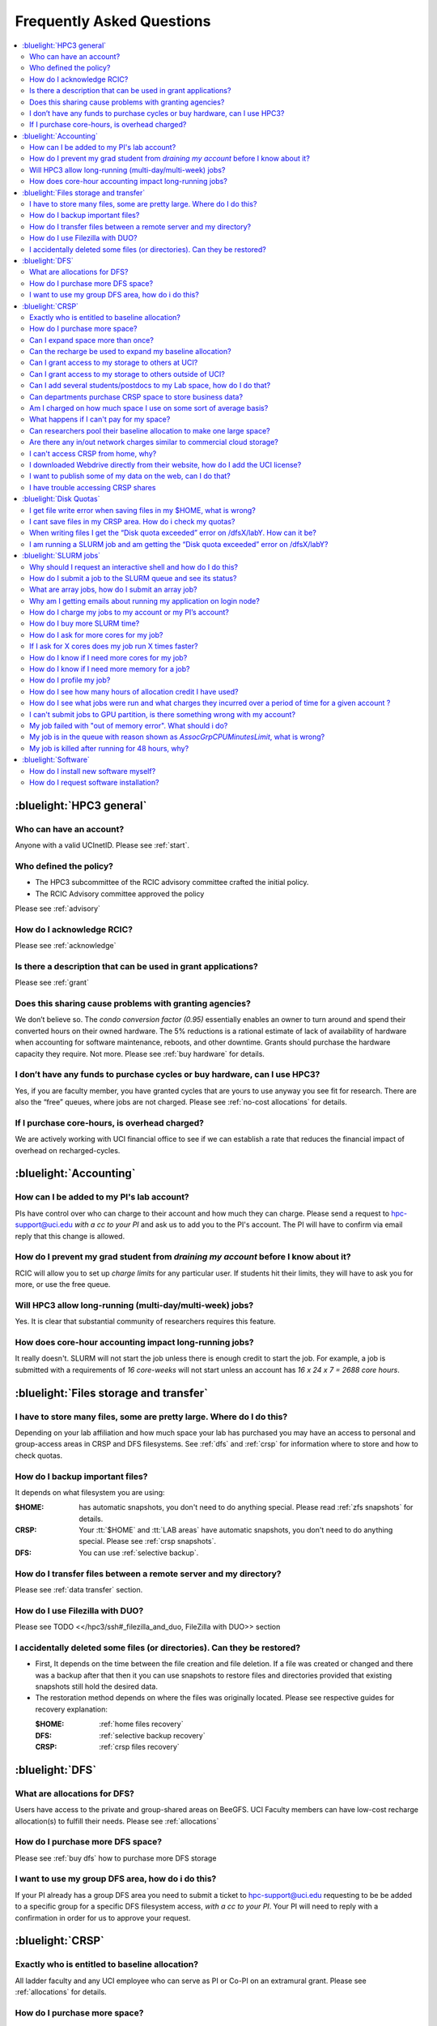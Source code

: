 .. _faq:

Frequently Asked Questions 
==========================

.. contents::
   :local:

..
  FAQ should be questions that actually got asked.
  Formulate them as a question and an answer.
  Consider that the answer is best as a reference to another place in the documentation.


:bluelight:`HPC3 general`
-------------------------

Who can have an account?
~~~~~~~~~~~~~~~~~~~~~~~~~

Anyone with a valid UCInetID. Please see :ref:`start`.

Who defined the policy?
~~~~~~~~~~~~~~~~~~~~~~~

* The HPC3 subcommittee of the RCIC advisory committee crafted the initial policy.
* The RCIC Advisory committee approved the policy

Please see :ref:`advisory`

How do I acknowledge RCIC?
~~~~~~~~~~~~~~~~~~~~~~~~~~

Please see :ref:`acknowledge` 

Is there a description that can be used in grant applications?
~~~~~~~~~~~~~~~~~~~~~~~~~~~~~~~~~~~~~~~~~~~~~~~~~~~~~~~~~~~~~~

Please see :ref:`grant`

Does this sharing cause problems with granting agencies?
~~~~~~~~~~~~~~~~~~~~~~~~~~~~~~~~~~~~~~~~~~~~~~~~~~~~~~~~

We don’t believe so.  The *condo conversion factor (0.95)* essentially enables an owner to turn
around and spend their converted hours on their owned hardware. The 5% reductions is a rational
estimate of lack of availability of hardware when accounting for software maintenance, reboots,
and other downtime. Grants should purchase the hardware capacity they require. Not more.
Please see :ref:`buy hardware` for details.

I don’t have any funds to purchase cycles or buy hardware, can I use HPC3?
~~~~~~~~~~~~~~~~~~~~~~~~~~~~~~~~~~~~~~~~~~~~~~~~~~~~~~~~~~~~~~~~~~~~~~~~~~

Yes, if you are faculty member, you have granted cycles that are yours to use anyway you see fit
for research. There are also the “free” queues, where jobs are not charged.
Please see :ref:`no-cost allocations` for details. 

If I purchase core-hours, is overhead charged?
~~~~~~~~~~~~~~~~~~~~~~~~~~~~~~~~~~~~~~~~~~~~~~

We are actively working with UCI financial office to see if we can establish
a rate that reduces the financial impact of overhead on recharged-cycles.

:bluelight:`Accounting`
-----------------------

How can I be added to my PI's lab account?
~~~~~~~~~~~~~~~~~~~~~~~~~~~~~~~~~~~~~~~~~~

PIs have control over who can charge to their account and how much they can charge.
Please send a request to hpc-support@uci.edu
*with a cc to your PI* and ask us to add you to the PI's account. 
The PI will have to confirm via email reply that this change is allowed. 

How do I prevent my grad student from *draining my account* before I know about it?
~~~~~~~~~~~~~~~~~~~~~~~~~~~~~~~~~~~~~~~~~~~~~~~~~~~~~~~~~~~~~~~~~~~~~~~~~~~~~~~~~~~

RCIC will allow you to set up *charge limits* for any particular user.  If
students hit their limits, they will have to ask you for more, or use the free queue.

Will HPC3 allow long-running (multi-day/multi-week) jobs?
~~~~~~~~~~~~~~~~~~~~~~~~~~~~~~~~~~~~~~~~~~~~~~~~~~~~~~~~~

Yes. It is clear that substantial community of researchers requires this feature.

How does core-hour accounting impact long-running jobs?
~~~~~~~~~~~~~~~~~~~~~~~~~~~~~~~~~~~~~~~~~~~~~~~~~~~~~~~

It really doesn't. SLURM will not  start the job unless there is enough
credit to start the job. For example, a job is submitted with a requirements
of *16 core-weeks* will not start unless an account has  *16 x 24 x 7 = 2688 core hours*.

:bluelight:`Files storage and transfer`
---------------------------------------

I have to store many files, some are pretty large. Where do I do this?
~~~~~~~~~~~~~~~~~~~~~~~~~~~~~~~~~~~~~~~~~~~~~~~~~~~~~~~~~~~~~~~~~~~~~~

Depending on your lab affiliation and how much space your lab has purchased
you may have an access to personal and group-access areas in CRSP and DFS
filesystems. See :ref:`dfs` and :ref:`crsp` for information where to store and how to
check quotas.

How do I backup important files?
~~~~~~~~~~~~~~~~~~~~~~~~~~~~~~~~

It depends on what filesystem you are using:

:$HOME:
  has automatic snapshots, you don't need to do anything special.
  Please read :ref:`zfs snapshots` for details.
:CRSP:
  Your :tt:`$HOME` and :tt:`LAB areas` have automatic snapshots, you don't
  need to do anything special. Please see  :ref:`crsp snapshots`.
:DFS:
  You can use :ref:`selective backup`.

How do I transfer files between a remote server and my directory?
~~~~~~~~~~~~~~~~~~~~~~~~~~~~~~~~~~~~~~~~~~~~~~~~~~~~~~~~~~~~~~~~~~

Please see :ref:`data transfer` section.

How do I use Filezilla with DUO?
~~~~~~~~~~~~~~~~~~~~~~~~~~~~~~~~

Please see TODO <</hpc3/ssh#_filezilla_and_duo, FileZilla with DUO>> section

I accidentally deleted some files (or directories). Can they be restored?
~~~~~~~~~~~~~~~~~~~~~~~~~~~~~~~~~~~~~~~~~~~~~~~~~~~~~~~~~~~~~~~~~~~~~~~~~

- First, It depends on the time between the file creation and file deletion. If
  a file was created or changed and there was a backup after that then it
  you can use snapshots to restore files and directories provided that existing 
  snapshots still hold the desired data.
- The restoration method depends on where the files was originally
  located. Please see respective guides for recovery explanation:

  :$HOME:
    :ref:`home files recovery`
  :DFS:
    :ref:`selective backup recovery`
  :CRSP:
    :ref:`crsp files recovery`

:bluelight:`DFS`
----------------

What are allocations for DFS?
~~~~~~~~~~~~~~~~~~~~~~~~~~~~~

Users have access to the private and group-shared areas on BeeGFS.
UCI Faculty members can have low-cost recharge allocation(s) to fulfill their needs.
Please see :ref:`allocations` 

How do I purchase more DFS space?
~~~~~~~~~~~~~~~~~~~~~~~~~~~~~~~~~

Please see :ref:`buy dfs` how to purchase more DFS storage

I want to use my group DFS area, how do i do this?
~~~~~~~~~~~~~~~~~~~~~~~~~~~~~~~~~~~~~~~~~~~~~~~~~~~

If your PI already has a group DFS area you need to submit a ticket 
to hpc-support@uci.edu requesting to be be added to a specific group
for a specific DFS filesystem access, *with a cc to your PI*.
Your PI will need to reply with a confirmation in order for us to approve your request.

:bluelight:`CRSP`
-----------------

Exactly who is entitled to baseline allocation?
~~~~~~~~~~~~~~~~~~~~~~~~~~~~~~~~~~~~~~~~~~~~~~~

All ladder faculty and any UCI employee who can serve as PI or Co-PI on an extramural grant.
Please see :ref:`allocations` for details. 

How do I purchase more space? 
~~~~~~~~~~~~~~~~~~~~~~~~~~~~~

Please see how to :ref:`buy crsp`

Can I expand space more than once?
~~~~~~~~~~~~~~~~~~~~~~~~~~~~~~~~~~

Yes. We track when each of your space allocations expire and recharge 
appropriately.  Multiple purchases can be used to expand your space.

Can the recharge be used to expand my baseline allocation?
~~~~~~~~~~~~~~~~~~~~~~~~~~~~~~~~~~~~~~~~~~~~~~~~~~~~~~~~~~

You will always have your baseline allocation and you can use recharge to buy more space.
For example, if you were to purchase 10TB for 1 year ($600) and add it to your baseline, you will
have 11TB of allocated space. Please see how to :ref:`buy crsp`
and :ref:`recharge allocations` for pricing. 

Can I grant access to my storage to others at UCI?
~~~~~~~~~~~~~~~~~~~~~~~~~~~~~~~~~~~~~~~~~~~~~~~~~~

Yes. Under your control, you can add people (by the UCINetID) 
to have read, write or read/write access to your storage.

Can I grant access to my storage to others outside of UCI?
~~~~~~~~~~~~~~~~~~~~~~~~~~~~~~~~~~~~~~~~~~~~~~~~~~~~~~~~~~

You will need to sponsor a UCINetID for your external collaborators. 
They will then be able to access CRSP using normal mechanisms. Please see
:ref:`access`.

Can I add several students/postdocs to my Lab space, how do I do that?
~~~~~~~~~~~~~~~~~~~~~~~~~~~~~~~~~~~~~~~~~~~~~~~~~~~~~~~~~~~~~~~~~~~~~~

TODO Please send a request to link:mailto:hpc-support@uci.edu[hpc-support@uci.edu] telling us the
UCINetIDs and names of the people that you want to add.

Can departments purchase CRSP space to store business data?
~~~~~~~~~~~~~~~~~~~~~~~~~~~~~~~~~~~~~~~~~~~~~~~~~~~~~~~~~~~

No. CRSP is designed and funded for research data.  Storing non-research data
will compromise CRSP status as research equipment (which has significant tax implications).

Am I charged on how much space I use on some sort of average basis?
~~~~~~~~~~~~~~~~~~~~~~~~~~~~~~~~~~~~~~~~~~~~~~~~~~~~~~~~~~~~~~~~~~~

No.  This is a capacity recharge similar to purchasing an N Terabyte disk dedicated for your use.
If you are utilizing only 1/2 of the space, you are still charged for your purchased capacity.

What happens if I can't pay for my space?
~~~~~~~~~~~~~~~~~~~~~~~~~~~~~~~~~~~~~~~~~

You will be required to bring your utilized capacity to be within your 
baseline allocation.  RCIC can work with you to move data off of CRSP
in a timely manner. 

If a researcher is not reducing utilized capacity, access to all data
in this space will be frozen (no read or write access). If, after multiple
attempts, the owner of the space remains unresponsive, data will be deleted
to bring it to baseline allocation.

Can researchers pool their baseline allocation to make one large space?
~~~~~~~~~~~~~~~~~~~~~~~~~~~~~~~~~~~~~~~~~~~~~~~~~~~~~~~~~~~~~~~~~~~~~~~

No. In extensive consultation with RCIC Executive committee, we established
the people cost of tracking and implementing such combinations outweigh the benefits.

Are there any in/out network  charges similar to commercial cloud storage?
~~~~~~~~~~~~~~~~~~~~~~~~~~~~~~~~~~~~~~~~~~~~~~~~~~~~~~~~~~~~~~~~~~~~~~~~~~~

No. CRSP is connected at high-speed to the campus network and leverages this existing resource.

I can't access CRSP from home, why?
~~~~~~~~~~~~~~~~~~~~~~~~~~~~~~~~~~~

All access modes of CRSP require you to be connected the UCI production network.
From home, you must use the `campus VPN <https://www.oit.uci.edu/help/vpn>`_

I downloaded Webdrive directly from their website, how do I add the UCI license?
~~~~~~~~~~~~~~~~~~~~~~~~~~~~~~~~~~~~~~~~~~~~~~~~~~~~~~~~~~~~~~~~~~~~~~~~~~~~~~~~

You cannot. You must use CRSP provided TODO <</crsp/howtos.txt#crsp-desktop,CRSP Desktop>>
which is a specialized version of Webdrive for Windows and Mac that already have the license key embedded.

I want to publish some of my data on the web, can I do that?
~~~~~~~~~~~~~~~~~~~~~~~~~~~~~~~~~~~~~~~~~~~~~~~~~~~~~~~~~~~~

Not yet. This is more complicated than it might appear. 
The key questions revolve around data security.

I have trouble accessing CRSP shares
~~~~~~~~~~~~~~~~~~~~~~~~~~~~~~~~~~~~

Consult our TODO link:/crsp/debugging.html[Troubleshooting Guide]

:bluelight:`Disk Quotas`
------------------------

I get file write error when saving files in my $HOME, what is wrong?
~~~~~~~~~~~~~~~~~~~~~~~~~~~~~~~~~~~~~~~~~~~~~~~~~~~~~~~~~~~~~~~~~~~~~~~~~~~
You exceeded your $HOME disk quota. 
See :ref:`home quotas` that explains how to check and fix.

I cant save files in my CRSP area. How do i check my quotas?
~~~~~~~~~~~~~~~~~~~~~~~~~~~~~~~~~~~~~~~~~~~~~~~~~~~~~~~~~~~~
See :ref:`crsp quotas` for explanation.

When writing files I get the “Disk quota exceeded” error on /dfsX/labY. How can it be?
~~~~~~~~~~~~~~~~~~~~~~~~~~~~~~~~~~~~~~~~~~~~~~~~~~~~~~~~~~~~~~~~~~~~~~~~~~~~~~~~~~~~~~~~~~~~~~
You need to check your quotas and verify directories permissions.
See :ref:`dfs quotas` for instructions on checking quotas and 
:ref:`data transfer` for tips on data transfers.

I am running a SLURM job and am getting the “Disk quota exceeded” error on /dfsX/labY?
~~~~~~~~~~~~~~~~~~~~~~~~~~~~~~~~~~~~~~~~~~~~~~~~~~~~~~~~~~~~~~~~~~~~~~~~~~~~~~~~~~~~~~

This is group writable area, all users who write in this area contribute to
the quota and the quota is sum total of all written files. Even if your
job output small files, others may have filled it. 
You need to check your :ref:`dfs quotas` for the specific DFS filesystem.

:bluelight:`SLURM jobs`
-----------------------

Why should I request an interactive shell and how do I do this?
~~~~~~~~~~~~~~~~~~~~~~~~~~~~~~~~~~~~~~~~~~~~~~~~~~~~~~~~~~~~~~~

Users need to use an interactive shell when they plan to run some tasks
that take longer than 20 min and are compute intensive (CPU or
memory) operations. These includes running applications (including GUI) or data
transfers. The interactive shells are simply processes that run on compute nodes
of the cluster. 
TODO See how to request an <</hpc3/slurm#_interactive_job, interactive shell>>.

How do I submit a job to the SLURM queue and see its status?
~~~~~~~~~~~~~~~~~~~~~~~~~~~~~~~~~~~~~~~~~~~~~~~~~~~~~~~~~~~~~

TODO
You can submit a job as an interactive shell using [tt]*srun*
command or a batch job using [tt]*sbatch* command and see
its status with [tt]*squeue* command. See <</hpc3/slurm#_quick_start,
quick start>> for examples.

What are array jobs, how do I submit an array job?
~~~~~~~~~~~~~~~~~~~~~~~~~~~~~~~~~~~~~~~~~~~~~~~~~~

Array jobs are identical independent jobs that are run using one or 
more different input parameters. Instead of writing many submit scripts
one can use a single script to submit many jobs.
TODO See <</hpc3/examples#_array_jobs, array jobs>> for details.

Why am I getting emails about running my application on login node?
~~~~~~~~~~~~~~~~~~~~~~~~~~~~~~~~~~~~~~~~~~~~~~~~~~~~~~~~~~~~~~~~~~~

This is explained in TODO <</hpc3/slurm#_simple_code_of_conduct,simple code of conduct>>

How do I charge my jobs to my account or my PI’s account?
~~~~~~~~~~~~~~~~~~~~~~~~~~~~~~~~~~~~~~~~~~~~~~~~~~~~~~~~~

Every user has a default account (UCnetID) and may have a few PI lab accounts.
If not specified, a default account is charged (exception is free queues).

TODO
To specify a PI's account one need to use a [tt]*-A* slurm directive either on
a command line when asking fort an interactive shell or in a SLURM batch
job. See <</hpc3/slurm#_interactive_job, interactive shell>> and
<</hpc3/examples#, batch examples>> for details.

How do I buy more SLURM time?
~~~~~~~~~~~~~~~~~~~~~~~~~~~~~

A basic allocation is explained in :ref:`allocations` the <</hpc3/hpc3-reference#, reference guide>>.
Only PIs can purchase more hours. 
Please see :ref:`buy core-hours` <</hpc3/hpc3-expansion#, how to get more time>>.

How do I ask for more cores for my job?
~~~~~~~~~~~~~~~~~~~~~~~~~~~~~~~~~~~~~~~

You need to specify options ``--ntasks`` or ``--cpus-per-task`` in your
job submission. See TODO <</hpc3/slurm#, SLURM guide>> for examples. 


If I ask for X cores does my job run X times faster?
~~~~~~~~~~~~~~~~~~~~~~~~~~~~~~~~~~~~~~~~~~~~~~~~~~~~

Asking for more cores does not make your program run faster unless your program is
capable of using multiple cores.  The performance of a  given program does not
always scale with more CPUs.

How do I know if I need more cores for my job?
~~~~~~~~~~~~~~~~~~~~~~~~~~~~~~~~~~~~~~~~~~~~~~

There are 2 distinct situations:

1. You have a program that is multi-CPU aware.
   Often such programs have a *parameter* that specifies the number of CPUs it will use.
   If the program has no such switch, or you don’t set the switch, your program is likely
   using 1 CPU (:red:`and you will be charged for several if you ask for more`).
2. Your job failed with TODO <<#oom,OOM error>>.

How do I know if I need more memory for a job?
~~~~~~~~~~~~~~~~~~~~~~~~~~~~~~~~~~~~~~~~~~~~~~

1. TODO Your job failed with <<#oom,OOM error>>.
2. You have a knowledge of how much memory your program is using
   on an input of a certain size and you have increased the input.

To find out how much memory and CPU your job is using you need to use
``sacct``, ``seff`` and ``sstat`` commands.
TODO See <</hpc3/slurm#_monitor_jobs, job monitoring>> for details.

How do I profile my job?
~~~~~~~~~~~~~~~~~~~~~~~~

SLURM records statistics for every job, including how much memory
and CPU was used, and the usage efficiency.

SLURM provides TODO some <</hpc3/slurm#_monitor_jobs, job monitoring>> capabilities
that can give an idea about consumed memory, CPU and the efficiency. For most
jobs they provide sufficient information to understand what resources are needed.

How do I see how many hours of allocation credit I have used?
~~~~~~~~~~~~~~~~~~~~~~~~~~~~~~~~~~~~~~~~~~~~~~~~~~~~~~~~~~~~~

You need to use ``sbank`` command.  See TODO.

How do I see what jobs were run and what charges they incurred over a period of time  for a given account ?
~~~~~~~~~~~~~~~~~~~~~~~~~~~~~~~~~~~~~~~~~~~~~~~~~~~~~~~~~~~~~~~~~~~~~~~~~~~~~~~~~~~~~~~~~~~~~~~~~~~~~~~~~~~

We have a TODO <</hpc3/slurm#_job_history, zotledger>> tool that provides this info.

I can't submit jobs to GPU partition, is there something wrong with my account?
~~~~~~~~~~~~~~~~~~~~~~~~~~~~~~~~~~~~~~~~~~~~~~~~~~~~~~~~~~~~~~~~~~~~~~~~~~~~~~~

Nothing is wrong, you simply need to have a separate GPU account to submit
jobs to GPU partition.  GPU accounts are not automatically given to everyone,
your faculty adviser can request a GPU lab account.  For example, a PI *panteater*
will have a *PANTEATER_LAB* account for CPU jobs and *PANTEATER_LAB_GPU* account for
GPU jobs.

My job failed with "out of memory error". What should i do?
~~~~~~~~~~~~~~~~~~~~~~~~~~~~~~~~~~~~~~~~~~~~~~~~~~~~~~~~~~~

Your job was removed by SLURM because it exceeded its memory request.
All queues have TODO <</hpc3/slurm#_hpc3_queue_structure, specific associated memory>>.
You need to increase the memory requirements for your job. See examples in
TODO <</hpc3/examples#,this guide>>. 

For the jobs that require more memory than the
standard/free queues can provide or for the jobs that require A LOT of memory
and not many CPUs, there is a limited number of higher memory nodes that are
accessible via higher memory queues.

You will have to request access to these higher memory queues 
via sending email to hpc-support@uci.edu and provide a proof
that your application needs a higher memory access.

My job is in the queue with reason shown as *AssocGrpCPUMinutesLimit*, what is wrong?
~~~~~~~~~~~~~~~~~~~~~~~~~~~~~~~~~~~~~~~~~~~~~~~~~~~~~~~~~~~~~~~~~~~~~~~~~~~~~~~~~~~~~

You don't have enough hours in your account balance to run the job. See
TODO <</hpc3/slurm#job-pending,how to find an explanation>>


My job is killed after running for 48 hours, why?
~~~~~~~~~~~~~~~~~~~~~~~~~~~~~~~~~~~~~~~~~~~~~~~~~

You run your job with a default runtime, and SLURM killed the job once the run
time limit was reached.

All queues have specific default and max TODO <</hpc3/slurm#_hpc3_queue_structure,
runtime  limits>>.  The default run time protects users from unintentionally
using more CPU hours than intended.

When your job needs longer run time than a default, you need to specify it
with ``t`` ``time`` directive. TODO See <</hpc3/examples#time-limit, time limit>>.

:bluelight:`Software`
---------------------

How do I install new software myself?
~~~~~~~~~~~~~~~~~~~~~~~~~~~~~~~~~~~~~

Please see the TODO <</hpc3/software-tutorial#_user_installed_sw_and_environment_modules,
user installed software>>

How do I request software installation?
~~~~~~~~~~~~~~~~~~~~~~~~~~~~~~~~~~~~~~~

Please see :ref:`software tickets` 
